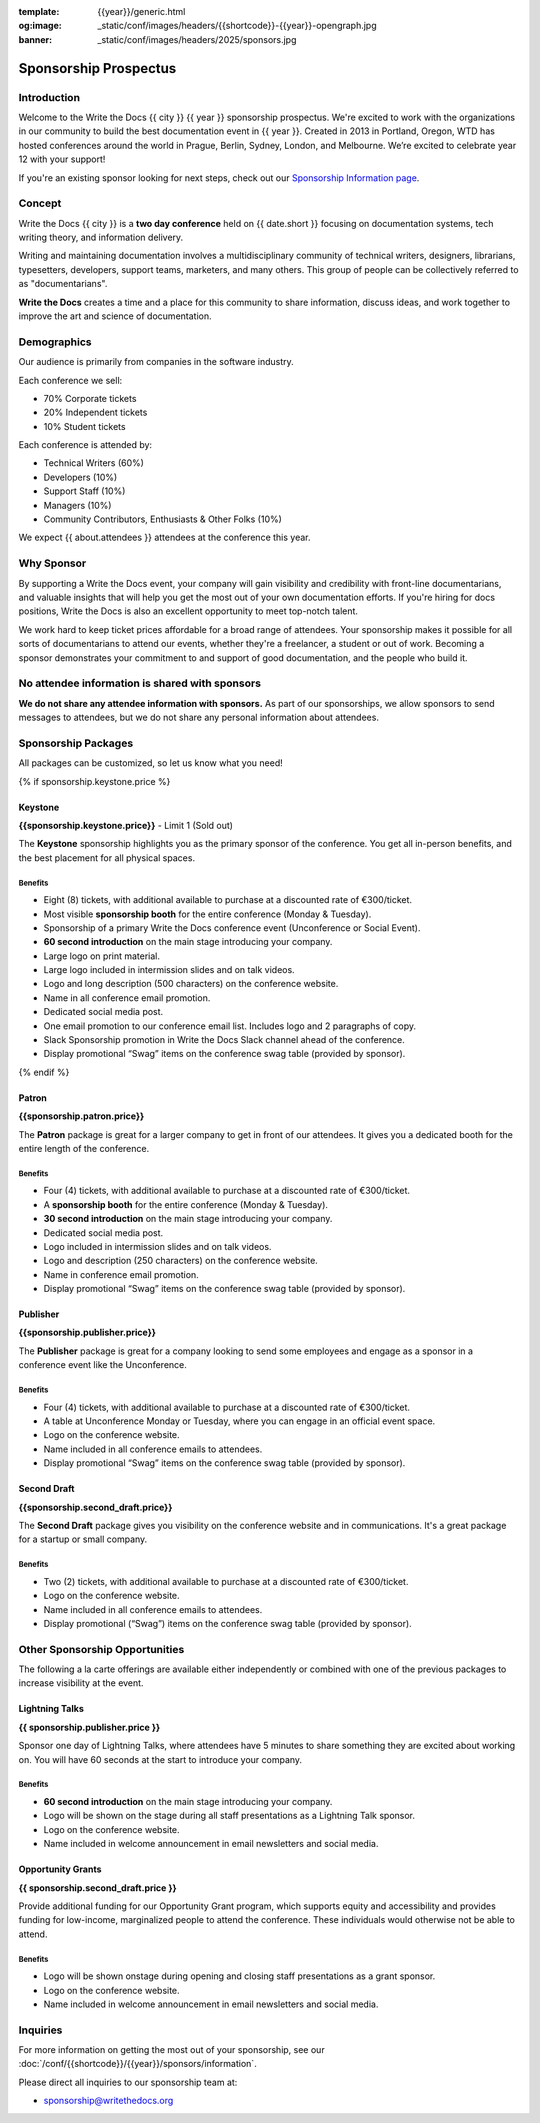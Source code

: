 :template: {{year}}/generic.html
:og:image: _static/conf/images/headers/{{shortcode}}-{{year}}-opengraph.jpg
:banner: _static/conf/images/headers/2025/sponsors.jpg

.. role:: strike
    :class: strike

Sponsorship Prospectus
######################

Introduction
============

Welcome to the Write the Docs {{ city }} {{ year }} sponsorship prospectus.
We're excited to work with the organizations in our community to build the best documentation event in {{ year }}.
Created in 2013 in Portland, Oregon, WTD has hosted conferences around the world in Prague, Berlin, Sydney, London, and Melbourne.
We’re excited to celebrate year 12 with your support!

.. If you're a prospective sponsor, you can view our `PDF sponsorship prospectus <https://drive.google.com/file/d/1CCs5nSG6HTUsYNy8tV9UqjW0yXq8PsQC/view?usp=sharing>`_ if you prefer that format.

If you're an existing sponsor looking for next steps, check out our `Sponsorship Information page <{{site}}/conf/{{shortcode}}/{{year}}/sponsors/information>`_.

Concept
=======

Write the Docs {{ city }} is a
**two day conference** held on {{ date.short }} focusing on documentation systems, tech writing
theory, and information delivery.

Writing and maintaining documentation involves a multidisciplinary
community of technical writers, designers, librarians, typesetters, developers,
support teams, marketers, and many others. This group of people can be
collectively referred to as "documentarians".

**Write the Docs** creates a time and a place for this community to
share information, discuss ideas, and work together to improve the art
and science of documentation.

Demographics
============

Our audience is primarily from companies in the software industry.

Each conference we sell:

* 70% Corporate tickets
* 20% Independent tickets
* 10% Student tickets

Each conference is attended by:

- Technical Writers (60%)
- Developers (10%)
- Support Staff (10%)
- Managers (10%)
- Community Contributors, Enthusiasts & Other Folks (10%)

We expect {{ about.attendees }} attendees at the conference this year.

Why Sponsor
===========

By supporting a Write the Docs event, your company will gain visibility
and credibility with front-line documentarians, and valuable
insights that will help you get the most out of your own documentation efforts.
If you're hiring for docs positions, Write the Docs is also an excellent
opportunity to meet top-notch talent.

We work hard to keep ticket prices affordable for a broad range of attendees.
Your sponsorship makes it possible for all sorts of documentarians to attend our events,
whether they're a freelancer, a student or out of work.
Becoming a sponsor demonstrates your commitment to and support of good documentation,
and the people who build it.


No attendee information is shared with sponsors
===============================================

**We do not share any attendee information with sponsors.**
As part of our sponsorships, we allow sponsors to send messages to attendees,
but we do not share any personal information about attendees.


Sponsorship Packages
====================

All packages can be customized, so let us know what you need!

{% if sponsorship.keystone.price %}

Keystone
--------

**{{sponsorship.keystone.price}}** - :strike:`Limit 1` (Sold out)

The **Keystone** sponsorship highlights you as the primary sponsor of the conference. You get all in-person benefits, and the best placement for all physical spaces.

Benefits
^^^^^^^^

- Eight (8) tickets, with additional available to purchase at a discounted rate of €300/ticket.
- Most visible **sponsorship booth** for the entire conference (Monday & Tuesday).
- Sponsorship of a primary Write the Docs conference event (Unconference or Social Event). 
- **60 second introduction** on the main stage introducing your company.
- Large logo on print material.
- Large logo included in intermission slides and on talk videos.
- Logo and long description (500 characters) on the conference website.
- Name in all conference email promotion.
- Dedicated social media post.
- One email promotion to our conference email list. Includes logo and 2 paragraphs of copy.
- Slack Sponsorship promotion in Write the Docs Slack channel ahead of the conference.
- Display promotional “Swag” items on the conference swag table (provided by sponsor).

{% endif %}

Patron
------

**{{sponsorship.patron.price}}**

The **Patron** package is great for a larger company to get in front of our attendees. It gives you a dedicated booth for the entire length of the conference.

Benefits
^^^^^^^^

- Four (4) tickets, with additional available to purchase at a discounted rate of €300/ticket.
- A **sponsorship booth** for the entire conference (Monday & Tuesday).
- **30 second introduction** on the main stage introducing your company.
- Dedicated social media post.
- Logo included in intermission slides and on talk videos.
- Logo and description (250 characters) on the conference website.
- Name in conference email promotion.
- Display promotional “Swag” items on the conference swag table (provided by sponsor).

Publisher
---------

**{{sponsorship.publisher.price}}**

The **Publisher** package is great for a company looking to send some employees and engage as a sponsor in a conference event like the Unconference.

Benefits
^^^^^^^^

- Four (4) tickets, with additional available to purchase at a discounted rate of €300/ticket.
- A table at Unconference Monday or Tuesday, where you can engage in an official event space.
- Logo on the conference website.
- Name included in all conference emails to attendees.
- Display promotional “Swag” items on the conference swag table (provided by sponsor).

Second Draft
------------

**{{sponsorship.second_draft.price}}**

The **Second Draft** package gives you visibility on the conference website and in communications. It's a great package for a startup or small company.

Benefits
^^^^^^^^

- Two (2) tickets, with additional available to purchase at a discounted rate of €300/ticket.
- Logo on the conference website.
- Name included in all conference emails to attendees.
- Display promotional (“Swag”) items on the conference swag table (provided by sponsor).

Other Sponsorship Opportunities
===============================

The following a la carte offerings are available either independently or
combined with one of the previous packages to increase visibility at the event.

Lightning Talks
---------------

**{{ sponsorship.publisher.price }}**

Sponsor one day of Lightning Talks, where attendees have 5 minutes to share something they are excited about working on. You will have 60 seconds at the start to introduce your company.

Benefits
^^^^^^^^

- **60 second introduction** on the main stage introducing your company.
- Logo will be shown on the stage during all staff presentations as a Lightning Talk sponsor.
- Logo on the conference website.
- Name included in welcome announcement in email newsletters and social media.

Opportunity Grants
------------------

**{{ sponsorship.second_draft.price }}**

Provide additional funding for our Opportunity Grant program, which supports equity and accessibility and provides funding for low-income, marginalized people to attend the conference.
These individuals would otherwise not be able to attend.

Benefits
^^^^^^^^

- Logo will be shown onstage during opening and closing staff presentations as a grant sponsor.
- Logo on the conference website.
- Name included in welcome announcement in email newsletters and social media.

Inquiries
=========

For more information on getting the most out of your sponsorship, see our  :doc:`/conf/{{shortcode}}/{{year}}/sponsors/information`.

Please direct all inquiries to our sponsorship team at:

- sponsorship@writethedocs.org
